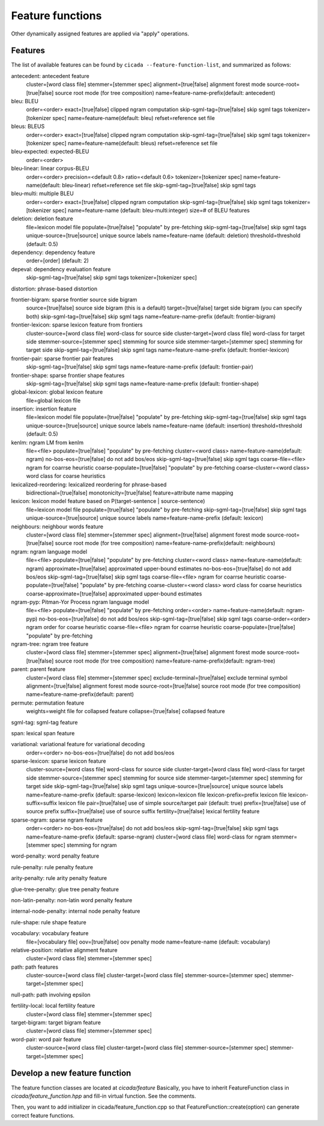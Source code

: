 Feature functions
=================

Other dynamically assigned features are applied via "apply"
operations.

Features
--------

The list of available features can be found by ``cicada
--feature-function-list``, and summarized as follows:

antecedent: antecedent feature
	cluster=[word class file]
	stemmer=[stemmer spec]
	alignment=[true|false] alignment forest mode
	source-root=[true|false] source root mode (for tree composition)
	name=feature-name-prefix(default: antecedent)

bleu: BLEU
	order=<order>
	exact=[true|false] clipped ngram computation
	skip-sgml-tag=[true|false] skip sgml tags
	tokenizer=[tokenizer spec]
	name=feature-name(default: bleu)
	refset=reference set file

bleus: BLEUS
	order=<order>
	exact=[true|false] clipped ngram computation
	skip-sgml-tag=[true|false] skip sgml tags
	tokenizer=[tokenizer spec]
	name=feature-name(default: bleus)
	refset=reference set file

bleu-expected: expected-BLEU
	order=<order>

bleu-linear: linear corpus-BLEU
	order=<order>
	precision=<default 0.8>
	ratio=<default 0.6>
	tokenizer=[tokenizer spec]
	name=feature-name(default: bleu-linear)
	refset=reference set file
	skip-sgml-tag=[true|false] skip sgml tags

bleu-multi: multiple BLEU
	order=<order>
	exact=[true|false] clipped ngram computation
	skip-sgml-tag=[true|false] skip sgml tags
	tokenizer=[tokenizer spec]
	name=feature-name (default: bleu-multi:integer)
	size=# of BLEU features

deletion: deletion feature
	file=lexicon model file
	populate=[true|false] "populate" by pre-fetching
	skip-sgml-tag=[true|false] skip sgml tags
	unique-source=[true|source] unique source labels
	name=feature-name (default: deletion)
	threshold=threshold (default: 0.5)

dependency: dependency feature
	order=[order] (default: 2)

depeval: dependency evaluation feature
	skip-sgml-tag=[true|false] skip sgml tags
	tokenizer=[tokenizer spec]

distortion: phrase-based distortion

frontier-bigram: sparse frontier source side bigram
	source=[true|false] source side bigram (this is a default)
	target=[true|false] target side bigram (you can specify both)
	skip-sgml-tag=[true|false] skip sgml tags
	name=feature-name-prefix (default: frontier-bigram)

frontier-lexicon: sparse lexicon feature from frontiers
	cluster-source=[word class file] word-class for source side
	cluster-target=[word class file] word-class for target side
	stemmer-source=[stemmer spec] stemming for source side
	stemmer-target=[stemmer spec] stemming for target side
	skip-sgml-tag=[true|false] skip sgml tags
	name=feature-name-prefix (default: frontier-lexicon)

frontier-pair: sparse frontier pair features
	skip-sgml-tag=[true|false] skip sgml tags
	name=feature-name-prefix (default: frontier-pair)

frontier-shape: sparse frontier shape features
	skip-sgml-tag=[true|false] skip sgml tags
	name=feature-name-prefix (default: frontier-shape)

global-lexicon: global lexicon feature
	file=global lexicon file

insertion: insertion feature
	file=lexicon model file
	populate=[true|false] "populate" by pre-fetching
	skip-sgml-tag=[true|false] skip sgml tags
	unique-source=[true|source] unique source labels
	name=feature-name (default: insertion)
	threshold=threshold (default: 0.5)

kenlm: ngram LM from kenlm
	file=<file>
	populate=[true|false] "populate" by pre-fetching
	cluster=<word class>
	name=feature-name(default: ngram)
	no-bos-eos=[true|false] do not add bos/eos
	skip-sgml-tag=[true|false] skip sgml tags
	coarse-file=<file>   ngram for coarrse heuristic
	coarse-populate=[true|false] "populate" by pre-fetching
	coarse-cluster=<word class> word class for coarse heuristics

lexicalized-reordering: lexicalized reordering for phrase-based
	bidirectional=[true|false]
	monotonicity=[true|false]
	feature=attribute name mapping

lexicon: lexicon model feature based on P(target-sentence | source-sentence)
	file=lexicon model file
	populate=[true|false] "populate" by pre-fetching
	skip-sgml-tag=[true|false] skip sgml tags
	unique-source=[true|source] unique source labels
	name=feature-name-prefix (default: lexicon)

neighbours: neighbour words feature
	cluster=[word class file]
	stemmer=[stemmer spec]
	alignment=[true|false] alignment forest mode
	source-root=[true|false] source root mode (for tree composition)
	name=feature-name-prefix(default: neighbours)

ngram: ngram language model
	file=<file>
	populate=[true|false] "populate" by pre-fetching
	cluster=<word class>
	name=feature-name(default: ngram)
	approximate=[true|false] approximated upper-bound estimates
	no-bos-eos=[true|false] do not add bos/eos
	skip-sgml-tag=[true|false] skip sgml tags
	coarse-file=<file>   ngram for coarrse heuristic
	coarse-populate=[true|false] "populate" by pre-fetching
	coarse-cluster=<word class> word class for coarse heuristics
	coarse-approximate=[true|false] approximated upper-bound estimates

ngram-pyp: Pitman-Yor Process ngram language model
	file=<file>
	populate=[true|false] "populate" by pre-fetching
	order=<order>
	name=feature-name(default: ngram-pyp)
	no-bos-eos=[true|false] do not add bos/eos
	skip-sgml-tag=[true|false] skip sgml tags
	coarse-order=<order> ngram order for coarse heuristic
	coarse-file=<file>   ngram for coarrse heuristic
	coarse-populate=[true|false] "populate" by pre-fetching

ngram-tree: ngram tree feature
	cluster=[word class file]
	stemmer=[stemmer spec]
	alignment=[true|false] alignment forest mode
	source-root=[true|false] source root mode (for tree composition)
	name=feature-name-prefix(default: ngram-tree)

parent: parent feature
	cluster=[word class file]
	stemmer=[stemmer spec]
	exclude-terminal=[true|false] exclude terminal symbol
	alignment=[true|false] alignment forest mode
	source-root=[true|false] source root mode (for tree composition)
	name=feature-name-prefix(default: parent)

permute: permutation feature
	weights=weight file for collapsed feature
	collapse=[true|false] collapsed feature

sgml-tag: sgml-tag feature

span: lexical span feature

variational: variational feature for variational decoding
	order=<order>
	no-bos-eos=[true|false] do not add bos/eos

sparse-lexicon: sparse lexicon feature
	cluster-source=[word class file] word-class for source side
	cluster-target=[word class file] word-class for target side
	stemmer-source=[stemmer spec] stemming for source side
	stemmer-target=[stemmer spec] stemming for target side
	skip-sgml-tag=[true|false] skip sgml tags
	unique-source=[true|source] unique source labels
	name=feature-name-prefix (default: sparse-lexicon)
	lexicon=lexicon file
	lexicon-prefix=prefix lexicon file
	lexicon-suffix=suffix lexicon file
	pair=[true|false]   use of simple source/target pair (default: true)
	prefix=[true|false] use of source prefix
	suffix=[true|false] use of source suffix
	fertility=[true|false] lexical fertility feature

sparse-ngram: sparse ngram feature
	order=<order>
	no-bos-eos=[true|false] do not add bos/eos
	skip-sgml-tag=[true|false] skip sgml tags
	name=feature-name-prefix (default: sparse-ngram)
	cluster=[word class file] word-class for ngram
	stemmer=[stemmer spec] stemming for ngram

word-penalty: word penalty feature

rule-penalty: rule penalty feature

arity-penalty: rule arity penalty feature

glue-tree-penalty: glue tree penalty feature

non-latin-penalty: non-latin word penalty feature

internal-node-penalty: internal node penalty feature

rule-shape: rule shape feature

vocabulary: vocabulary feature
	file=[vocabulary file]
	oov=[true|false] oov penalty mode
	name=feature-name (default: vocabulary)

relative-position: relative alignment feature
	cluster=[word class file]
	stemmer=[stemmer spec]

path: path features
	cluster-source=[word class file]
	cluster-target=[word class file]
	stemmer-source=[stemmer spec]
	stemmer-target=[stemmer spec]

null-path: path involving epsilon

fertility-local: local fertility feature
	cluster=[word class file]
	stemmer=[stemmer spec]

target-bigram: target bigram feature
	cluster=[word class file]
	stemmer=[stemmer spec]

word-pair: word pair feature
	cluster-source=[word class file]
	cluster-target=[word class file]
	stemmer-source=[stemmer spec]
	stemmer-target=[stemmer spec]



Develop a new feature function
------------------------------

The feature function classes are located at `cicada/feature`
Basically, you have to inherit FeatureFunction class in `cicada/feature_function.hpp`
and fill-in virtual function. See the comments.

Then, you want to add initializer in cicada/feature_function.cpp so that
FeatureFunction::create(option) can generate correct feature functions.
